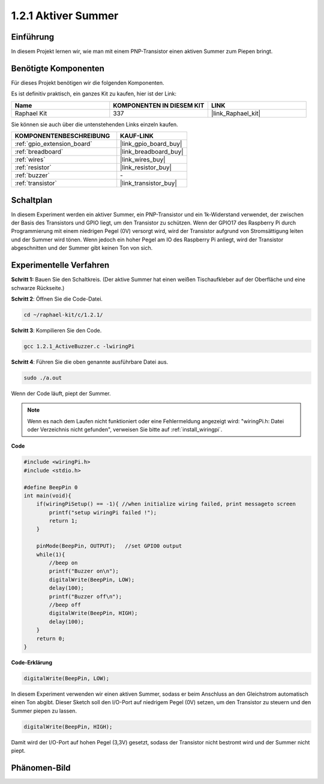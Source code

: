 .. _1.2.1_c:

1.2.1 Aktiver Summer
=========================

Einführung
------------

In diesem Projekt lernen wir, wie man mit einem PNP-Transistor einen aktiven Summer zum Piepen bringt.

Benötigte Komponenten
------------------------------

Für dieses Projekt benötigen wir die folgenden Komponenten. 

.. image:: ../img/list_1.2.1.png

Es ist definitiv praktisch, ein ganzes Kit zu kaufen, hier ist der Link: 

.. list-table::
    :widths: 20 20 20
    :header-rows: 1

    *   - Name
        - KOMPONENTEN IN DIESEM KIT
        - LINK
    *   - Raphael Kit
        - 337
        - |link_Raphael_kit|

Sie können sie auch über die untenstehenden Links einzeln kaufen.

.. list-table::
    :widths: 30 20
    :header-rows: 1

    *   - KOMPONENTENBESCHREIBUNG
        - KAUF-LINK

    *   - :ref:`gpio_extension_board`
        - |link_gpio_board_buy|
    *   - :ref:`breadboard`
        - |link_breadboard_buy|
    *   - :ref:`wires`
        - |link_wires_buy|
    *   - :ref:`resistor`
        - |link_resistor_buy|
    *   - :ref:`buzzer`
        - \-
    *   - :ref:`transistor`
        - |link_transistor_buy|

Schaltplan
-----------------

In diesem Experiment werden ein aktiver Summer, ein PNP-Transistor und ein 1k-Widerstand verwendet, der zwischen der Basis des Transistors und GPIO liegt, um den Transistor zu schützen. Wenn der GPIO17 des Raspberry Pi durch Programmierung mit einem niedrigen Pegel (0V) versorgt wird, wird der Transistor aufgrund von Stromsättigung leiten und der Summer wird tönen. Wenn jedoch ein hoher Pegel am IO des Raspberry Pi anliegt, wird der Transistor abgeschnitten und der Summer gibt keinen Ton von sich.

.. image:: ../img/image332.png

Experimentelle Verfahren
---------------------------

**Schritt 1:** Bauen Sie den Schaltkreis. (Der aktive Summer hat einen weißen Tischaufkleber auf der Oberfläche und eine schwarze Rückseite.)

.. image:: ../img/image104.png

**Schritt 2**: Öffnen Sie die Code-Datei.

.. raw:: html

   <run></run>

.. code-block::

    cd ~/raphael-kit/c/1.2.1/

**Schritt 3**: Kompilieren Sie den Code.

.. raw:: html

   <run></run>

.. code-block::

    gcc 1.2.1_ActiveBuzzer.c -lwiringPi

**Schritt 4**: Führen Sie die oben genannte ausführbare Datei aus.

.. raw:: html

   <run></run>

.. code-block::

    sudo ./a.out

Wenn der Code läuft, piept der Summer.

.. note::

    Wenn es nach dem Laufen nicht funktioniert oder eine Fehlermeldung angezeigt wird: \"wiringPi.h: Datei oder Verzeichnis nicht gefunden\", verweisen Sie bitte auf :ref:`install_wiringpi`.

**Code**

.. code-block:: c

    #include <wiringPi.h>
    #include <stdio.h>

    #define BeepPin 0
    int main(void){
        if(wiringPiSetup() == -1){ //when initialize wiring failed, print messageto screen
            printf("setup wiringPi failed !");
            return 1;
        }
        
        pinMode(BeepPin, OUTPUT);   //set GPIO0 output
        while(1){
            //beep on
            printf("Buzzer on\n");
            digitalWrite(BeepPin, LOW);
            delay(100);
            printf("Buzzer off\n");
            //beep off
            digitalWrite(BeepPin, HIGH);
            delay(100);
        }
        return 0;
    }

**Code-Erklärung**

.. code-block:: c

    digitalWrite(BeepPin, LOW);

In diesem Experiment verwenden wir einen aktiven Summer, sodass er beim Anschluss an den Gleichstrom automatisch einen Ton abgibt. Dieser Sketch soll den I/O-Port auf niedrigem Pegel (0V) setzen, um den Transistor zu steuern und den Summer piepen zu lassen. 

.. code-block:: c

    digitalWrite(BeepPin, HIGH);

Damit wird der I/O-Port auf hohen Pegel (3,3V) gesetzt, sodass der Transistor nicht bestromt wird und der Summer nicht piept. 

Phänomen-Bild
------------------

.. image:: ../img/image105.jpeg
